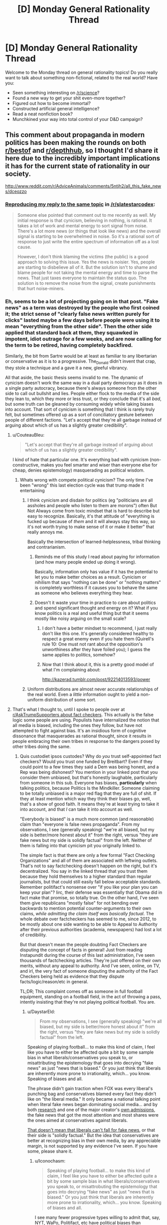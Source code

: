#+TITLE: [D] Monday General Rationality Thread

* [D] Monday General Rationality Thread
:PROPERTIES:
:Author: AutoModerator
:Score: 20
:DateUnix: 1484579084.0
:DateShort: 2017-Jan-16
:END:
Welcome to the Monday thread on general rationality topics! Do you really want to talk about something non-fictional, related to the real world? Have you:

- Seen something interesting on [[/r/science]]?
- Found a new way to get your shit even-more together?
- Figured out how to become immortal?
- Constructed artificial general intelligence?
- Read a neat nonfiction book?
- Munchkined your way into total control of your D&D campaign?


** This comment about propaganda in modern politics has been making the rounds on both [[https://np.reddit.com/r/AdviceAnimals/comments/5ntjh2/all_this_fake_news/dceozzo/][r/bestof]] and [[https://www.reddit.com/r/AdviceAnimals/comments/5ntjh2/all_this_fake_news/dceozzo/?utm_content=permalink&utm_medium=front&utm_source=reddit&utm_name=AdviceAnimals][r/depthhub]], so I thought I'd share it here due to the incredibly important implications it has for the current state of rationality in our society.

[[http://www.reddit.com/r/AdviceAnimals/comments/5ntjh2/all_this_fake_news/dceozzo]]
:PROPERTIES:
:Author: trekie140
:Score: 13
:DateUnix: 1484586223.0
:DateShort: 2017-Jan-16
:END:

*** [[https://www.reddit.com/r/slatestarcodex/comments/5ob0xw/culture_war_roundup_for_week_of_martin_luther/dci1b1b/][Reproducing my reply to the same topic]] in [[/r/slatestarcodex]]:

#+begin_quote
  Someone else pointed that comment out to me recently as well. My initial response is that cynicism, believing in nothing, is rational. It takes a lot of work and mental energy to sort signal from noise. There's a lot more news (or things that look like news) and the overall signal is starting to be overwhelmed in noise. So it's a rational sort of response to just write the entire spectrum of information off as a lost cause.

  However, I don't think blaming the victims (the public) is a good approach to solving this issue. Yes the news is noisier. Yes, people are starting to disbelieve all of it. But the solution isn't to shame and blame people for not taking the mental energy and time to parse the news. That just taxes everyone to maintain the status quo. The solution is to remove the noise from the signal, create punishments that hurt noise-miners.
#+end_quote
:PROPERTIES:
:Author: Afforess
:Score: 7
:DateUnix: 1484603220.0
:DateShort: 2017-Jan-17
:END:


*** Eh, seems to be a lot of projecting going on in that post. "Fake news" as a term was destroyed by the people who first coined it; the strict sense of "clearly false news written purely for clicks" lasted maybe a few days before people were using it to mean "everything from the other side". Then the other side applied that standard back at them, they squawked in impotent, idiot outrage for a few weeks, and are now calling for the term to be retired, having completely backfired.

Similarly, the bit from Sartre would be at least as familiar to any libertarian or conservative as it is to a progressive. The_Donald didn't invent that crap, they stole a technique and a gave it a new, gleeful vibrancy.

All that aside, the basic thesis seems invalid to me. The dynamic of cynicism doesn't work the same way in a dual party democracy as it does in a single party autocracy, because there's always someone from the other side to call out bullshit and lies. People either flock to the media of the side they lean to, which they more or less trust, or they conclude that it's all /bad/, but some truth can be gleaned by consuming widely while taking biases into account. That sort of cynicism is something that I think is rarely truly felt, but sometimes offered up as a sort of conciliatory gesture between people of different factions. "Let's accept that they're all garbage instead of arguing about which of us has a slightly greater credibility".
:PROPERTIES:
:Author: Iconochasm
:Score: 10
:DateUnix: 1484592142.0
:DateShort: 2017-Jan-16
:END:

**** u/CouteauBleu:
#+begin_quote
  "Let's accept that they're all garbage instead of arguing about which of us has a slightly greater credibility".
#+end_quote

I kind of hate that particular one. It's everything bad with cynicism (non-constructive, makes you feel smarter and wiser than everyone else for cheap, denies epistemology) masquerading as political wisdom.
:PROPERTIES:
:Author: CouteauBleu
:Score: 18
:DateUnix: 1484599834.0
:DateShort: 2017-Jan-17
:END:

***** Whats wrong with compete political cynicism? The only time I've been "wrong" this last election cycle was that trump made it entertaining
:PROPERTIES:
:Author: monkyyy0
:Score: 2
:DateUnix: 1484602723.0
:DateShort: 2017-Jan-17
:END:

****** I think cynicism and disdain for politics (eg "politicians are all assholes and people who listen to them are morons") often But Not Always come from toxic mindset that is hard to describe but easy to recognize. Basically, it's that attitude of "everything is fucked up because of /them/ and it will always stay this way, so it's not worth trying to make sense of it or make it better" that really annoys me.

Basically the intersection of learned-helplessness, tribal thinking and contrarianism.
:PROPERTIES:
:Author: CouteauBleu
:Score: 14
:DateUnix: 1484606604.0
:DateShort: 2017-Jan-17
:END:

******* Reminds me of this study I read about paying for information (and how many people ended up doing it wrong).

Basically, information only has value if it has the potential to let you to make better choices as a result. Cynicism or nihilism that says "nothing can be done" or "nothing matters" is completely worthless if it causes you to behave the same as someone who believes everything they hear.
:PROPERTIES:
:Author: zarraha
:Score: 6
:DateUnix: 1484611502.0
:DateShort: 2017-Jan-17
:END:


******* Doesn't it waste your time in practice to care about politics and spend significant thought and energy on it? What if you know politics is a real and useful thing but that it seems mostly like noisy arguing on the small scale?
:PROPERTIES:
:Author: mns2
:Score: 3
:DateUnix: 1484644867.0
:DateShort: 2017-Jan-17
:END:

******** I don't have a better mindset to recommend, I just really don't like this one. It's generally considered healthy to respect a great enemy even if you hate them (Quirell's rule 10: One must not rant about the opposition's unworthiness after they have foiled you); I guess the same applies to politics, somehow?
:PROPERTIES:
:Author: CouteauBleu
:Score: 2
:DateUnix: 1484653719.0
:DateShort: 2017-Jan-17
:END:


******** Now that I think about it, this is a pretty good model of what I'm complaining about:

[[http://kazerad.tumblr.com/post/92214013593/power]]
:PROPERTIES:
:Author: CouteauBleu
:Score: 1
:DateUnix: 1484761702.0
:DateShort: 2017-Jan-18
:END:


****** Uniform distributions are almost never accurate relationships of the real world. Even a /little/ information ought to yield a non-uniform distribution of some sort.
:PROPERTIES:
:Score: 1
:DateUnix: 1484676184.0
:DateShort: 2017-Jan-17
:END:


**** That's what I thought to, until I spoke to people over at [[https://www.reddit.com/r/AskTrumpSupporters/comments/5f0u62/what_fact_checkers_do_you_trust/][r/AskTrumpSupporters about fact checkers]]. This actually is the false logic some people are using. Populists have internalized the notion that all media is biased, including the ones they follow, but have not attempted to fight against bias. It's an insidious form of cognitive dissonance that masquerades as rational thought, since it results in people embracing their own tribes in response to the dangers posed by other tribes doing the same.
:PROPERTIES:
:Author: trekie140
:Score: 6
:DateUnix: 1484593694.0
:DateShort: 2017-Jan-16
:END:

***** Quis custodiet ipsos custodes? Why do /you/ trust self-appointed fact checkers? Would you trust one funded by Breitbart? Even if they could point to a few times they said a Dem was being honest, and a Rep was being dishonest? You mention in your linked post that you consider them unbiased, but that's honestly laughable, particularly from someone in this sub. Everyone has biases, *particularly* when talking politics, because Politics Is the Mindkiller. Someone claiming to be totally unbiased is a major red flag that they are full of shit. If they at least mention which way they think their biases go, well, that's a show of good faith. It means they're at least trying to take it into account, and that /I/ can take it into account as well.

"Everybody is biased" is a much more common (and reasonable) claim than "everyone is false news propaganda". From my observations, I see (generally speaking) "we're all biased, but my side is better/more honest about it" from the right, versus "they are fake news but my side is solidly factual" from the left. Neither of them is falling into that cynicism pit you originally linked to.

The simple fact is that there are only a few formal "Fact Checking Organizations" and all of them are associated with leftwing outlets. That's not to say factchecking doesn't happen on the right, but it's decentralized. You say in the linked thread that you trust them because they hold themselves to a higher standard than regular journalists, but that could still easily fall below acceptable standards. Remember politifact's nonsense over "if you like your plan you can keep your plan"? Iirc, their defense was essentially that Obama did in fact make that promise, so totally true. On the other hand, I've seen them give republicans "mostly false" for not bending over backwards to mention potential counter-arguments to their own claims, /while admitting the claim itself was basically factual/. The whole debate over factcheckers has seemed to me, since 2012, to be mostly about one side wanting to be able to Appeal to Authority after their previous authorities (academia, newspapers) had lost a lot of credibility.

But that doesn't mean the people doubting Fact Checkers are disputing the concept of facts in general! Just from reading Instapundit during the course of this last administration, I've seen thousands of factchecking articles. They're just offered on their own merits, without any appeal to authority. And I've seen, online, on TV, and irl, the very fact of someone disputing the authority of the Fact Checkers being held as evidence that they dispute facts/logic/reason/etc in general.

TL;DR; This complaint comes off as someone in full football equipment, standing on a football field, in the act of throwing a pass, intently insisting that they're not playing political football. You are.
:PROPERTIES:
:Author: Iconochasm
:Score: 9
:DateUnix: 1484595789.0
:DateShort: 2017-Jan-16
:END:

****** u/DaystarEld:
#+begin_quote
  From my observations, I see (generally speaking) "we're all biased, but my side is better/more honest about it" from the right, versus "they are fake news but my side is solidly factual" from the left.
#+end_quote

Speaking of playing football... to make this kind of claim, I feel like you have to either be affected quite a bit by some sample bias in what liberals/conservatives you speak to, or misattributing the epistemology that goes into decrying "fake news" as just "news that is biased." Or you just think that liberals are inherently more prone to irrationality, which... you know. Speaking of biases and all.

The phrase didn't gain traction when FOX was every liberal's punching bag and conservatives blamed every fact they didn't like on "the liberal media." It only became a national talking point when literal fake news began dominating social media... and by both [[https://www.buzzfeed.com/craigsilverman/viral-fake-election-news-outperformed-real-news-on-facebook?utm_term=.ho61n9AXN#.kiJMmQgPk][research]] and one of the major creator's [[http://www.slate.com/blogs/the_slatest/2016/11/17/purveyor_of_fake_news_says_he_targeted_trump_supporters_influenced_election.html][own admissions]], the fake news that got the most attention and most shares were the ones aimed at conservatives against liberals.

[[http://www.slate.com/blogs/the_slatest/2016/11/29/conservatives_aren_t_the_only_ones_who_believe_fake_news.html][That doesn't mean that liberals can't fall for fake news]], or that their side is "solidly factual." But the idea that conservatives are better at recognizing bias in their own media, by any appreciable margin, is not supported by any evidence I've seen. If you have some, please share it.
:PROPERTIES:
:Author: DaystarEld
:Score: 13
:DateUnix: 1484603272.0
:DateShort: 2017-Jan-17
:END:

******* u/Iconochasm:
#+begin_quote
  Speaking of playing football... to make this kind of claim, I feel like you have to either be affected quite a bit by some sample bias in what liberals/conservatives you speak to, or misattrobuting the epistemology that goes into decrying "fake news" as just "news that is biased." Or you just think that liberals are inherently more prone to irrationality, which... you know. Speaking of biases and all.
#+end_quote

I see many fewer progressive types willing to admit that, say, NYT, WaPo, Politifact, etc have political biases than conservatives willing to admit that their media has biases. This is understandable, most conservative media is explicit and open about where it falls as a marketing technique, whereas progressives has sunk an enormous amount of effort into marching through the institution of media, and acknowledging the resulting bias to an opponent would negate the point. Hence "NYT and NPR are bastions of objective journalism, while Fox News is worse than Bagdad Bob" seems like a fairly common progressive opinion regarding media bias. Meanwhile, conservative media is much more likely to market itself as such, as an "answer to liberal bias" or whathaveyou, so conservatives have much less incentive to pretend that Breitbart et al are perfect paragons of objectivity. Instead, they say that openly choosing sides is more honest, and a reason why their bias is lesser/better than progressive bias.

That was the case even before the "fake news" meme, and was independent of that meme. We've had almost a generation of a large percent of progressive types hearing Jon Stewart spend 2 hours a week telling them how Fox news lies and distorts and makes shit up. Remember "facts have a liberal bias"? Do you remember that that was a joke, before a disturbing number of people defended it as a face value truth?

This, I think, is why the "fake news" meme went off the rails so quickly. A large chunk of progressives were super-primed to think of most/all conservative media that way long before someone came up with a catchy phrase to describe a different phenomenon. Which is why, in a span of days, we went from "people are publishing Batboy-level political articles for clicks" to "here is a list of 200 vaguely conservative sites that are all shills owned by Putin".

Even just look at the OP here. Factcheckers are paragons of fairness, but his opponents just hate facts on principle.

I don't know that progressives are "inherently more prone to irrationality". I think both sides have quite a bit of it, and the incentive structures for both differ in interesting ways. One of those differences is in the way they describe the relation both sides share with partisan bias.

#+begin_quote
  But the idea that conservatives are better at recognizing bias in their own media, by any appreciable margin, is not supported by any evidence I've seen. If you have some, please share it.
#+end_quote

Oh, I don't know that they're actually better at recognizing it. My point is that they have an incentive to /admit it/, even if ironically, they fail to truly take it into account. Conversely, progressives have an incentive to pretend that the powerful institutions that they own are unimpeachable paragons, even when they are demonstrably not.
:PROPERTIES:
:Author: Iconochasm
:Score: 6
:DateUnix: 1484606508.0
:DateShort: 2017-Jan-17
:END:

******** u/DaystarEld:
#+begin_quote
  I see many fewer progressive types willing to admit that, say, NYT, WaPo, Politifact, etc have political biases than conservatives willing to admit that their media has biases. This is understandable, most conservative media is explicit and open about where it falls as a marketing technique
#+end_quote

The tagline for FOX News, the largest conservative news network in the country, is "Fair and Balanced."

#+begin_quote
  whereas progressives has sunk an enormous amount of effort into marching through the institution of media, and acknowledging the resulting bias to an opponent would negate the point. Hence "NYT and NPR are bastions of objective journalism, while Fox News is worse than Bagdad Bob" seems like a fairly common progressive opinion regarding media bias.
#+end_quote

And conservative media has sunk an enormous amount of effort into painting themselves as the brave underdogs against the liberal titans of hollywood and places like the NYT, despite FOX consistently having the highest ratings among cable news stations and conservative talk radio blanketing the national airwaves, with the sole notable exception of NPR. I think you might be confusing "more open with their bias" as "more ready to admit their biases."

#+begin_quote
  This, I think, is why the "fake news" meme went off the rails so quickly. A large chunk of progressives were super-primed to think of most/all conservative media that way long before someone came up with a catchy phrase to describe a different phenomenon.
#+end_quote

Super-primed by who? Jon Stewart pointing out all the lies on FOX, or FOX for printing and broadcasting the lies in the first place? Or are you going to defend FOX's journalistic integrity?

I'm not saying that CNN or MSNBC aren't biased, and you can make fun of liberals for taking "facts have a liberal bias" seriously rather than tongue-in-cheek, but when the forerunners of conservative news is FOX and Rush Limbaugh, comparing them to "liberal media" is false equivocation.

"Politics is the mindkiller" is not an excuse for cynicism or the golden mean fallacy. "Both groups are biased, but conservative media is better at admitting it" is a slanted view, just in a different direction than "Conservative media has more bias than liberal media" is a slanted view.

#+begin_quote
  Oh, I don't know that they're actually better at recognizing it. My point is that they have an incentive to admit it, even if ironically, they fail to truly take it into account. Conversely, progressives have an incentive to pretend that the powerful institutions that they own are unimpeachable paragons, even when they are demonstrably not.
#+end_quote

I've seen liberals attacking those "powerful institutions that they own" far more often than conservatives have their own media. Jon Stewart grew his most irate at FOX, but he facepalmed over CNN or HuffPo fairly often too.
:PROPERTIES:
:Author: DaystarEld
:Score: 9
:DateUnix: 1484609742.0
:DateShort: 2017-Jan-17
:END:

********* u/deleted:
#+begin_quote
  I'm not saying that CNN or MSNBC aren't biased
#+end_quote

I haven't checked recently, but I remember CNN being a /centrist/ network. When I see their coverage today, it seems basically identical in tone and content. It seems to me that if people now think CNN has a liberal bias, it's more logical to conclude the center has once again shifted rightward -- as it has been /nonstop for the past 37 years/.
:PROPERTIES:
:Score: 5
:DateUnix: 1484676449.0
:DateShort: 2017-Jan-17
:END:

********** I actually agree, CNN isn't really "biased" toward anything but sensationalism, but I tend to concede the point to conservatives simply out of lack of interest in defending CNN, which is generally pretty terrible :P
:PROPERTIES:
:Author: DaystarEld
:Score: 1
:DateUnix: 1484677763.0
:DateShort: 2017-Jan-17
:END:

*********** I see no reason that explicit partisans should be allowed to define the center to their own liking.
:PROPERTIES:
:Score: 3
:DateUnix: 1484678689.0
:DateShort: 2017-Jan-17
:END:

************ I agree with you in principle but... I mean, they're going to anyway, right? Explicit partisans are by definition not just wearing the uniform, but waving the flag and shouting the slogans. When they're that deep, convincing them that CNN isn't liberal is far from my greatest concern.
:PROPERTIES:
:Author: DaystarEld
:Score: 1
:DateUnix: 1484679091.0
:DateShort: 2017-Jan-17
:END:

************* u/deleted:
#+begin_quote
  I agree with you in principle but... I mean, they're going to anyway, right?
#+end_quote

You don't have to cede the ground that terminology means whatever it's advantageous for it to mean.
:PROPERTIES:
:Score: 1
:DateUnix: 1484680799.0
:DateShort: 2017-Jan-17
:END:


****** I take issue with people distrusting fact checkers for the same reasons i dislike mistrusting scientists. While I believe science is much more important and reliably true, there is still a clear methodology for determining objective truth that the profession enforces within itself to maintain its credibility. I don't implicitly trust fact checkers and no one should, but a mistrust towards the field in general strikes me as anti-intellectualism.
:PROPERTIES:
:Author: trekie140
:Score: 5
:DateUnix: 1484675597.0
:DateShort: 2017-Jan-17
:END:

******* I would say that "field" is severely overstating things. There are what, four fact checkers? Two of them well known enough to be cited, ever? Mistrusting "scientists" is a vastly less dicey proposition when there are 4 small research institutes in the entire country, and all of them are funded by oil companies.

Frankly, placing those fact checkers on the same tier of presumption as "scientists" is /insane/. We have several /centuries/ of evidence for believing that even if many scientists are wrong about something, the truth will come out. We have barely a decade of evidence regarding fact checkers, and much of it says "they have a giant, partisan double standard".
:PROPERTIES:
:Author: Iconochasm
:Score: 2
:DateUnix: 1484703000.0
:DateShort: 2017-Jan-18
:END:

******** How do you know they have a double standard? Everything I've read by Politifact, FactCheck.org, and Snopes has seemed like an objective viewpoint based upon verifiable evidence. I don't put them on the same level as scientists, but there is still reliable methodology for researching and verifying claims. The fact checkers I follow have consistently held to those methods, so I see no reason to doubt them implicitly.
:PROPERTIES:
:Author: trekie140
:Score: 0
:DateUnix: 1484714581.0
:DateShort: 2017-Jan-18
:END:

********* u/CouteauBleu:
#+begin_quote
  How do you know they have a double standard?
#+end_quote

Iconochasm answered that question 4 steps higher in this tree.
:PROPERTIES:
:Author: CouteauBleu
:Score: 2
:DateUnix: 1484762786.0
:DateShort: 2017-Jan-18
:END:


****** ^{Hi!} ^{Here's} ^{a} ^{summary} ^{of} ^{the} ^{term} ^{"Appeal} ^{to} ^{Authority":}

--------------

^{^{An}} [[http://rationalwiki.org/wiki/Argument_from_authority][^{^{argument}} ^{^{from}} ^{^{authority}}]] ^{^{refers}} ^{^{to}} ^{^{two}} ^{^{kinds}} ^{^{of}} ^{^{arguments:}}

^{^{1.}} ^{^{A}} ^{^{logically}} ^{^{valid}} ^{^{argument}} ^{^{from}} ^{^{authority}} ^{^{grounds}} ^{^{a}} ^{^{claim}} ^{^{in}} ^{^{the}} ^{^{beliefs}} ^{^{of}} ^{^{one}} ^{^{or}} ^{^{more}} ^{^{authoritative}} ^{^{source(s),}} ^{^{whose}} ^{^{opinions}} ^{^{are}} ^{^{likely}} ^{^{to}} ^{^{be}} ^{^{true}} ^{^{on}} ^{^{the}} ^{^{relevant}} ^{^{issue.}} ^{^{Notably,}} ^{^{this}} ^{^{is}} ^{^{a}} ^{^{Bayesian}} ^{^{statement}} ^{^{--}} ^{^{it}} ^{^{is}} ^{^{likely}} ^{^{to}} ^{^{be}} ^{^{true,}} ^{^{rather}} ^{^{than}} ^{^{necessarily}} ^{^{true.}} ^{^{As}} ^{^{such,}} ^{^{an}} ^{^{argument}} ^{^{from}} ^{^{authority}} ^{^{can}} ^{^{only}} ^{^{strongly}} ^{^{suggest}} ^{^{what}} ^{^{is}} ^{^{true}} ^{^{--}} ^{^{not}} ^{^{prove}} ^{^{it.}}

^{^{2.}} ^{^{A}} ^{^{logically}} ^{^{fallacious}} ^{^{argument}} ^{^{from}} ^{^{authority}} ^{^{grounds}} ^{^{a}} ^{^{claim}} ^{^{in}} ^{^{the}} ^{^{beliefs}} ^{^{of}} ^{^{a}} ^{^{source}} ^{^{that}} ^{^{is}} ^{^{not}} ^{^{authoritative.}} ^{^{Sources}} ^{^{could}} ^{^{be}} ^{^{non-authoritative}} ^{^{because}} ^{^{of}} ^{^{their}} ^{^{personal}} ^{^{bias,}} ^{^{their}} ^{^{disagreement}} ^{^{with}} ^{^{consensus}} ^{^{on}} ^{^{the}} ^{^{issue,}} ^{^{their}} ^{^{non-expertise}} ^{^{in}} ^{^{the}} ^{^{relevant}} ^{^{issue,}} ^{^{or}} ^{^{a}} ^{^{number}} ^{^{of}} ^{^{other}} ^{^{issues.}} ^{^{(Often,}} ^{^{this}} ^{^{is}} ^{^{called}} ^{^{an}} ^{^{appeal}} ^{^{to}} ^{^{authority,}} ^{^{rather}} ^{^{than}} ^{^{argument}} ^{^{from}} ^{^{authority.)}}
:PROPERTIES:
:Author: FallacyExplnationBot
:Score: 1
:DateUnix: 1484595792.0
:DateShort: 2017-Jan-16
:END:


** ** Weekly Monday Update
   :PROPERTIES:
   :CUSTOM_ID: weekly-monday-update
   :END:
Here's a post on adventures in ai:

** /Machine Learning//AI/
   :PROPERTIES:
   :CUSTOM_ID: machine-learningai
   :END:
So, here's a question, and I'm going to give you a mid-complexity answer. How on earth do we even make GAI? One step at a time.

I know that there's plenty of people who are knowledgeable in the area here, but I don't think we can actually stay away from discussing it for too long. In 2015 (oh dear it's been a year and a half now) SethBling came out with MarI/O - a neural net designed to play Super Mario World on the SNES. (link here: [[https://www.youtube.com/watch?v=qv6UVOQ0F44]]) During that time, I became infatuated with AI and machine learning in general, and read scholarly paper after scholarly paper on the subject. This was during the time when Andrej Karpathy wrote [[http://karpathy.github.io/2015/05/21/rnn-effectiveness/]["The Unreasonable Effectiveness of Recurrent Neural Networks"]]

That article and SethBling's MarI/O ai ate about a 6-month period of my life, and I had a ton of fun with the basics of ai from a programming standpoint. If you find them as fun as I did, you might even start playing with the ai yourself! Anyway, Andrej has made his ai package publically available via Lua - (SUPER SLOW WITHOUT A GPU) there are versions which work with OpenCL and CUDA available on github, check it out. Additionally, and more simple to setup, you have MarI/O which is available to run via a pastebin post of his Lua code. You'll want to run the code on the latest version of BizHawk found here: [[http://tasvideos.org/EmulatorResources.html]]

After reading SethBling's original code, I noticed that there were a *LOT* of weaknesses in the code which I attempted to improve upon on my own git repo here: [[https://github.com/Dwood15/LuaNEAT-rnn]] For more information on what I saw wrong and attempted to fix, the readme on that page should suffice. On an existential note, this AI does not actually have any indication that there is anything going on other than Mario. That is its reality, its Biome, if you will.

** /What's happening in the code?/
   :PROPERTIES:
   :CUSTOM_ID: whats-happening-in-the-code
   :END:
For those that have no desire to read the code, here's what's going on: First, we set up a lot of constants, we create a "Species" pool, and go from there. ([[/r/restofthefuckingowl]]) Sorry, this is all based off memory, and I'm lazy. Once we have the desired number of individuals and species for our generation, we run each one in mario, evaluating their fitness. Then we literally kill off the failures (delete them) and breed the ones that were acceptable according to our fitness function.

Originally, Sethbling's fitness function was merely just tracking how far to the right the ai would go, and penalized any delays whatsoever quite heavily. Instead, I chose to mess it up a bit. I have it so that no run ends early unless the ai hasn't transitioned the screen in a certain amount of time. This allowed me to ensure that the ai wasn't doing nothing, but at the same time, let me have it so I could go vertical or to the left, or down even.

Anyway, after all's done, each individual is "bred" with each other to produce a new individual or two, or three or four, which biases the ai towards progress, as defined by our fitness function and our culling function.

It does not adequately determine how different an ai is from another- if they all jumped off the cliff in the 2nd level, it would still pick the ones to the furthest right.

** This means, that for MarI/O, we need a new fitness function.
   :PROPERTIES:
   :CUSTOM_ID: this-means-that-for-mario-we-need-a-new-fitness-function.
   :END:
Anyway, I'm getting kind of rambly. It's late, so the post is getting cut abruptly. If this interested you, download my ai from my github here: ([[https://github.com/Dwood15/LuaNEAT-rnn]]) And run it on super mario world for the SNES! (BIZHAWK ONLY)
:PROPERTIES:
:Author: Dwood15
:Score: 13
:DateUnix: 1484632627.0
:DateShort: 2017-Jan-17
:END:

*** I disagree with some of your criticisms, particularly the ones about the fitness function. I think time is a valuable constraint since it prevents AI from sitting around and wasting time doing nothing. I agree that in some levels there are times when you need to go up or down or even left, but that's ultimately in service of eventually getting further to the right. If one AI blindly goes right and dies and the other takes its time and survives longer and gets further, then the second should score more. But if both paths are valid and both survive and get to the same final distance then the one who took the faster path should score more. Time should be worth fewer points than distance, but still be a measurable part of it.

Additionally, I don't think things like getting further into a pit is much of an issue. I haven't actually looked into or run the code myself, but as long as your breeding system is robust enough and has a decently large population, small advantages like that would have little impact compared to legitimate progress.

One possible solution to these issues (which only really occur in more complicated maps) would be to create lines through the map that indicate progress and have the fitness function measure how far along the line the AI got. So in normal circumstances it would just go right, but in levels where you have to go up a certain platform before resuming travel to the right, the line would bend upwards and reward AI who got higher up along it. Or something like that. You'd have to manually make a separate line for each level, but it'd make the fitness function more accurate for measuring progress in complicated levels.
:PROPERTIES:
:Author: zarraha
:Score: 1
:DateUnix: 1484768666.0
:DateShort: 2017-Jan-18
:END:

**** u/Dwood15:
#+begin_quote
  then the second should score more.
#+end_quote

And that's the issue, in SethBling's code, the function has a harsh penalty for taking time. The first will almost always be a higher fitness in his code.

#+begin_quote
  small advantages like that would have little impact compared to legitimate progress.
#+end_quote

The fitness function does not account for that in the original code, and I struggled to create a fitness function to account for that myself. Part of why I left the code behind.

#+begin_quote
  lines through the map that indicate progress
#+end_quote

Right, that's a potential option, but there is a way to dynamically tell if a direction is the correct one in general. It however, does not define the exact correct path.

You should run SethBling's code on the first of level 2 in Super Mario World, as your understanding here would be greatly increased on what I'm talking about.
:PROPERTIES:
:Author: Dwood15
:Score: 1
:DateUnix: 1484771892.0
:DateShort: 2017-Jan-19
:END:


** Julian Jayne's [[http://www.meltingasphalt.com/hallucinated-gods/][Bicamaral Mind]] has been on my brain ever since I read about it, and it seems like a fascinating theory that maps closely to my own lived experiences, and it makes for a fascinating read. Even if the theory is totally wrong, it asks some important questions that no one else seemed to ask. Maybe the answers to those questions that Jaynes gets are wrong, but he's asking the right questions.
:PROPERTIES:
:Author: Sagebrysh
:Score: 3
:DateUnix: 1484591163.0
:DateShort: 2017-Jan-16
:END:

*** That was really interesting, and reminded me of how interesting split brained people are. Unfortunately, while reading about this I learned about "the functional hemispherectomy", which is probably the most horrifying thing I've learned of in a long time.

#+begin_quote
  If that is unnerving, try this on for size: In some cases, the hemispheres aren't just severed from each other. In the past, the right hemisphere would sometimes be completely removed (hemispherectomy). This could cause all kinds of complications, so eventually a new procedure was developed - the functional hemispherectomy - which severed all tissues supporting sensory input and motor output from the right hemisphere. The right hemisphere doesn't die, but it can no longer access any sensory information (sight, etc.) and it can no longer cause the body to move. At all. It just lives on, in the dark and silence, unable to do anything at all. These procedures are sometimes still performed. (Ben Carson was actually one of the pioneering neurosurgeons behind them!) [[http://slatestarcodex.com/2015/11/16/hardball-questions-for-the-next-debate/][Think about it.]]:

  #+begin_quote
    So my question for you is -- what do you think happens to that person who is in an empty hemisphere, locked out of all sensory input and motor control? Do you think they're conscious? Do you think they're wondering what happened? Do you think they're happy that the other half of them is living a happy normal life? Do they sit rapt in unconditioned contemplation of their own consciousness like an Aristotelian god? Or do they go mad with boredom, constantly desiring their own death but unable to effect it?
  #+end_quote
#+end_quote
:PROPERTIES:
:Author: Kylinger
:Score: 3
:DateUnix: 1484606303.0
:DateShort: 2017-Jan-17
:END:

**** I think a way to test this would be to do a partial functional hemispherectomy. Instead of cutting off all sensory input and motor output, just limit some of the inputs and none of the outputs (e.g. functionally deafen the other hemisphere, but leave vision, touch, motor movement, etc. intact).

You would then monitor the patient to see if you can attribute any changes in behaviour to distress as a direct result of that operation. If not, it strongly implies that there is no "other person".

Of course, you'd rightly be denied ethics approval for any such experiment even if we found a drug that could have the same effect (or a reversible procedure). After all, if the hypothesis is true then we're mutilating another person (and even if it's false, we're mutilating one anyway).

You might be able to achieve the same result by putting an eyepatch on a patient who has had a corpus callostomy, but I don't know enough neurology to say.
:PROPERTIES:
:Author: ZeroNihilist
:Score: 2
:DateUnix: 1484631008.0
:DateShort: 2017-Jan-17
:END:


*** I've seen a couple decent discussions of it in Slate Star Codex open threads. [[http://slatestarcodex.com/2017/01/15/ot67-comment-core/#comment-453846][Here's one just from yesterday]].
:PROPERTIES:
:Author: Evan_Th
:Score: 2
:DateUnix: 1484606142.0
:DateShort: 2017-Jan-17
:END:


*** This would make for an interesting fantasy story.
:PROPERTIES:
:Author: zarraha
:Score: 2
:DateUnix: 1484612538.0
:DateShort: 2017-Jan-17
:END:


** Does anyone have ideas how to write a utopia that would fulfill people's need to be needed by each other, rather than just their material needs?
:PROPERTIES:
:Author: want_to_want
:Score: 6
:DateUnix: 1484603103.0
:DateShort: 2017-Jan-17
:END:

*** Cross OKCupid with TaskRabbit: the AI tells you what favors to do for people to get you to love each other.
:PROPERTIES:
:Author: fubo
:Score: 15
:DateUnix: 1484603529.0
:DateShort: 2017-Jan-17
:END:

**** That's great, thank you! The problem indeed becomes much simpler when you realize that we don't need to be needed for genuine reasons, only the feeling of need must be genuine, the reasons can be phony. The same approach also works for excitement, etc. Though maybe not for the sense of scientific discovery, not sure what to do with folks who want that.
:PROPERTIES:
:Author: want_to_want
:Score: 6
:DateUnix: 1484604130.0
:DateShort: 2017-Jan-17
:END:


**** /Ahem/ [[http://www.lightspeedmagazine.com/fiction/maneki-neko/]]
:PROPERTIES:
:Author: SvalbardCaretaker
:Score: 3
:DateUnix: 1484611077.0
:DateShort: 2017-Jan-17
:END:


** I'll probably post this again nest monday when the thread isn't already forgotten, but here it goes:

[[http://kazerad.tumblr.com/post/92214013593/power]]

This is probably my n°1 rationality bottleneck right now.
:PROPERTIES:
:Author: CouteauBleu
:Score: 2
:DateUnix: 1484761602.0
:DateShort: 2017-Jan-18
:END:
